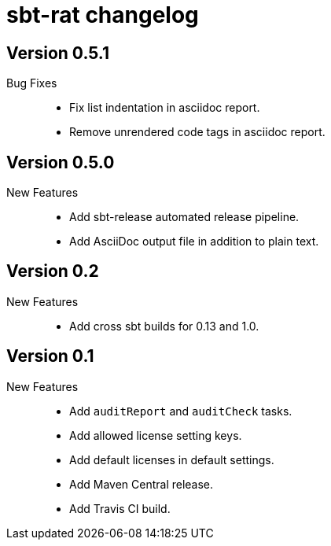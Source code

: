 = sbt-rat changelog

== Version 0.5.1

Bug Fixes::
* Fix list indentation in asciidoc report.
* Remove unrendered code tags in asciidoc report.

== Version 0.5.0

New Features::
* Add sbt-release automated release pipeline.
* Add AsciiDoc output file in addition to plain text.

== Version 0.2

New Features::
* Add cross sbt builds for 0.13 and 1.0.

== Version 0.1

New Features::
* Add `auditReport` and `auditCheck` tasks.
* Add allowed license setting keys.
* Add default licenses in default settings.
* Add Maven Central release.
* Add Travis CI build.
